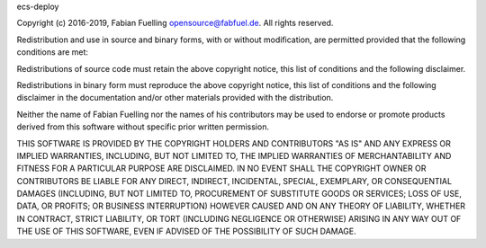 ecs-deploy

Copyright (c) 2016-2019, Fabian Fuelling opensource@fabfuel.de. All rights reserved.

Redistribution and use in source and binary forms, with or without modification, are permitted provided
that the following conditions are met:

Redistributions of source code must retain the above copyright notice, this list of conditions and the following
disclaimer.

Redistributions in binary form must reproduce the above copyright notice, this list of conditions and the following
disclaimer in the documentation and/or other materials provided with the distribution.

Neither the name of Fabian Fuelling nor the names of his contributors may be used to endorse or promote products derived
from this software without specific prior written permission.

THIS SOFTWARE IS PROVIDED BY THE COPYRIGHT HOLDERS AND CONTRIBUTORS "AS IS" AND ANY EXPRESS OR IMPLIED WARRANTIES,
INCLUDING, BUT NOT LIMITED TO, THE IMPLIED WARRANTIES OF MERCHANTABILITY AND FITNESS FOR A PARTICULAR PURPOSE ARE
DISCLAIMED. IN NO EVENT SHALL THE COPYRIGHT OWNER OR CONTRIBUTORS BE LIABLE FOR ANY DIRECT, INDIRECT, INCIDENTAL,
SPECIAL, EXEMPLARY, OR CONSEQUENTIAL DAMAGES (INCLUDING, BUT NOT LIMITED TO, PROCUREMENT OF SUBSTITUTE GOODS OR
SERVICES; LOSS OF USE, DATA, OR PROFITS; OR BUSINESS INTERRUPTION) HOWEVER CAUSED AND ON ANY THEORY OF LIABILITY,
WHETHER IN CONTRACT, STRICT LIABILITY, OR TORT (INCLUDING NEGLIGENCE OR OTHERWISE) ARISING IN ANY WAY OUT OF THE
USE OF THIS SOFTWARE, EVEN IF ADVISED OF THE POSSIBILITY OF SUCH DAMAGE.

